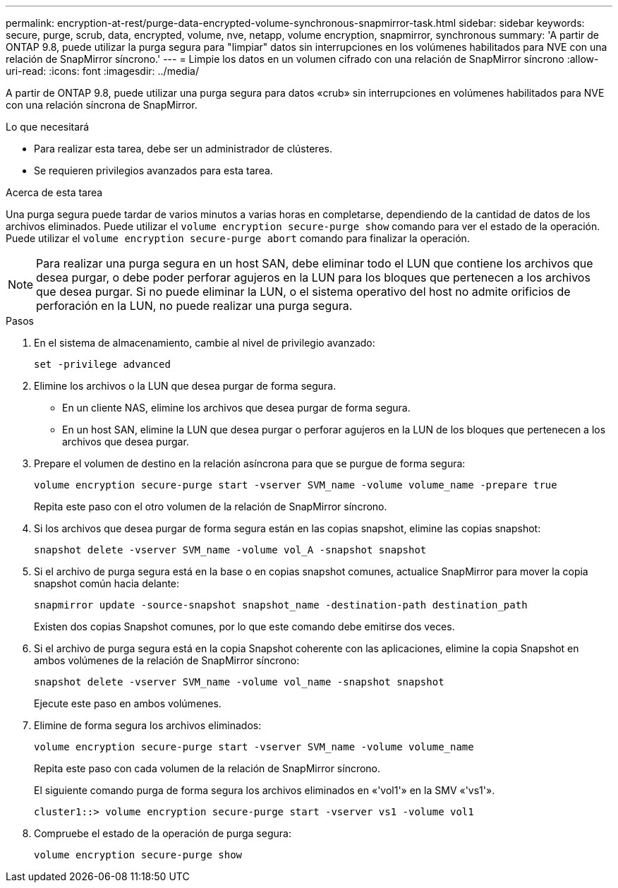 ---
permalink: encryption-at-rest/purge-data-encrypted-volume-synchronous-snapmirror-task.html 
sidebar: sidebar 
keywords: secure, purge, scrub, data, encrypted, volume, nve, netapp, volume encryption, snapmirror, synchronous 
summary: 'A partir de ONTAP 9.8, puede utilizar la purga segura para "limpiar" datos sin interrupciones en los volúmenes habilitados para NVE con una relación de SnapMirror síncrono.' 
---
= Limpie los datos en un volumen cifrado con una relación de SnapMirror síncrono
:allow-uri-read: 
:icons: font
:imagesdir: ../media/


[role="lead"]
A partir de ONTAP 9.8, puede utilizar una purga segura para datos «crub» sin interrupciones en volúmenes habilitados para NVE con una relación síncrona de SnapMirror.

.Lo que necesitará
* Para realizar esta tarea, debe ser un administrador de clústeres.
* Se requieren privilegios avanzados para esta tarea.


.Acerca de esta tarea
Una purga segura puede tardar de varios minutos a varias horas en completarse, dependiendo de la cantidad de datos de los archivos eliminados. Puede utilizar el `volume encryption secure-purge show` comando para ver el estado de la operación. Puede utilizar el `volume encryption secure-purge abort` comando para finalizar la operación.

[NOTE]
====
Para realizar una purga segura en un host SAN, debe eliminar todo el LUN que contiene los archivos que desea purgar, o debe poder perforar agujeros en la LUN para los bloques que pertenecen a los archivos que desea purgar. Si no puede eliminar la LUN, o el sistema operativo del host no admite orificios de perforación en la LUN, no puede realizar una purga segura.

====
.Pasos
. En el sistema de almacenamiento, cambie al nivel de privilegio avanzado:
+
`set -privilege advanced`

. Elimine los archivos o la LUN que desea purgar de forma segura.
+
** En un cliente NAS, elimine los archivos que desea purgar de forma segura.
** En un host SAN, elimine la LUN que desea purgar o perforar agujeros en la LUN de los bloques que pertenecen a los archivos que desea purgar.


. Prepare el volumen de destino en la relación asíncrona para que se purgue de forma segura:
+
`volume encryption secure-purge start -vserver SVM_name -volume volume_name -prepare true`

+
Repita este paso con el otro volumen de la relación de SnapMirror síncrono.

. Si los archivos que desea purgar de forma segura están en las copias snapshot, elimine las copias snapshot:
+
`snapshot delete -vserver SVM_name -volume vol_A -snapshot snapshot`

. Si el archivo de purga segura está en la base o en copias snapshot comunes, actualice SnapMirror para mover la copia snapshot común hacia delante:
+
`snapmirror update -source-snapshot snapshot_name -destination-path destination_path`

+
Existen dos copias Snapshot comunes, por lo que este comando debe emitirse dos veces.

. Si el archivo de purga segura está en la copia Snapshot coherente con las aplicaciones, elimine la copia Snapshot en ambos volúmenes de la relación de SnapMirror síncrono:
+
`snapshot delete -vserver SVM_name -volume vol_name -snapshot snapshot`

+
Ejecute este paso en ambos volúmenes.

. Elimine de forma segura los archivos eliminados:
+
`volume encryption secure-purge start -vserver SVM_name -volume volume_name`

+
Repita este paso con cada volumen de la relación de SnapMirror síncrono.

+
El siguiente comando purga de forma segura los archivos eliminados en «'vol1'» en la SMV «'vs1'».

+
[listing]
----
cluster1::> volume encryption secure-purge start -vserver vs1 -volume vol1
----
. Compruebe el estado de la operación de purga segura:
+
`volume encryption secure-purge show`


